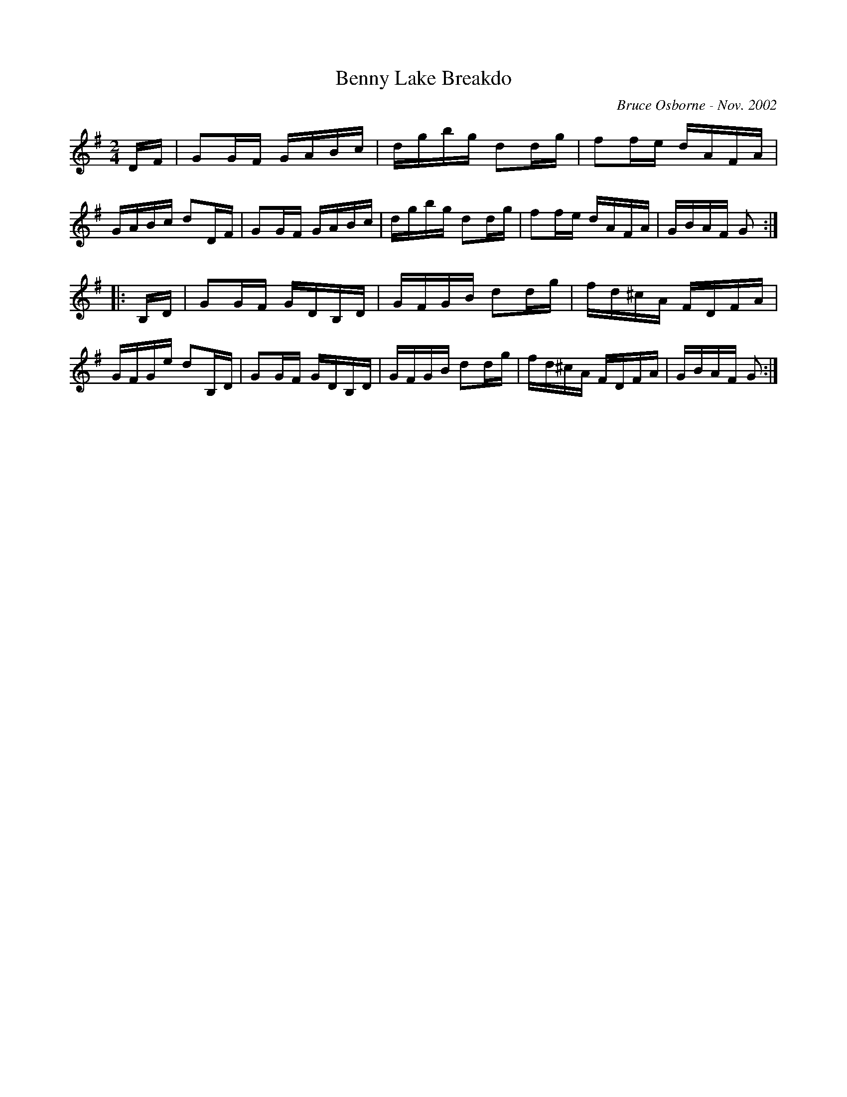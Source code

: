X:22
T:Benny Lake Breakdo
R:reel
C:Bruce Osborne - Nov. 2002
Z:abc by bosborne@kos.net
M:2/4
L:1/8
K:Gmaj
D/F/|GG/F/ G/A/B/c/|d/g/b/g/ dd/g/|ff/e/ d/A/F/A/|G/A/B/c/ dD/F/|\
GG/F/ G/A/B/c/|d/g/b/g/ dd/g/|ff/e/ d/A/F/A/|G/B/A/F/ G:|
|:B,/D/|GG/F/ G/D/B,/D/|G/F/G/B/ dd/g/|f/d/^c/A/ F/D/F/A/|G/F/G/e/ dB,/D/|\
GG/F/ G/D/B,/D/|G/F/G/B/ dd/g/|f/d/^c/A/ F/D/F/A/|G/B/A/F/ G:|
